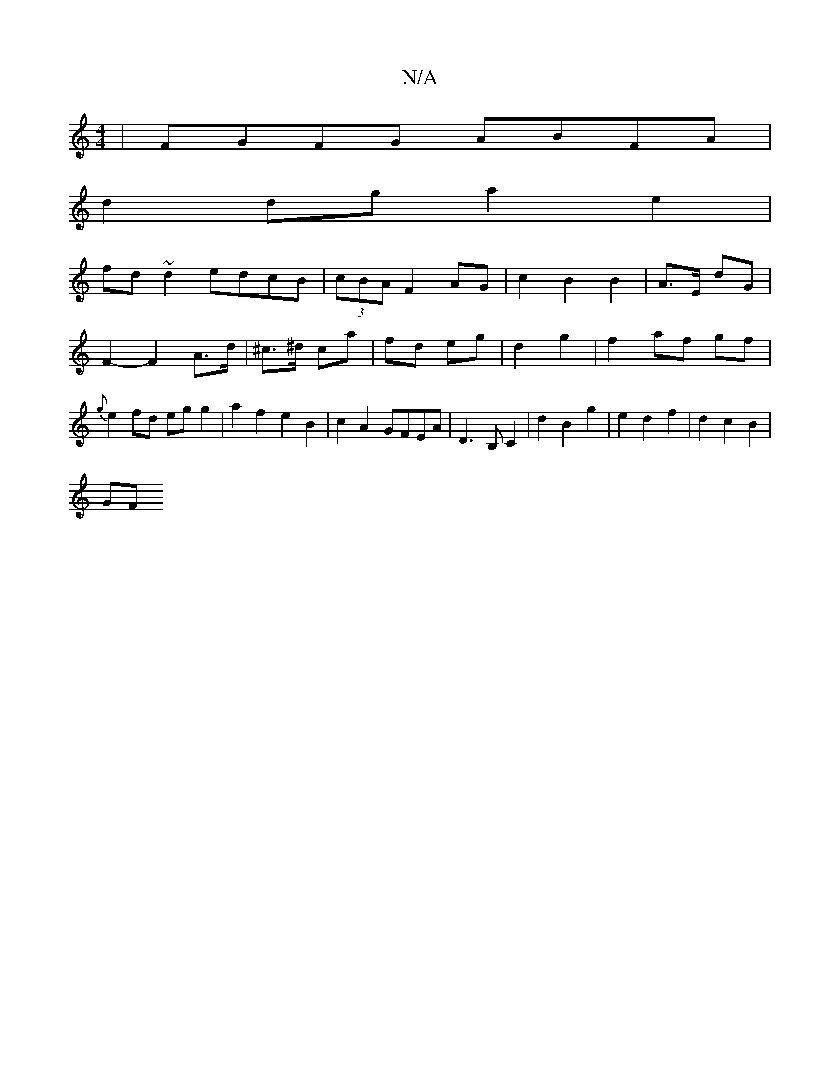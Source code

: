 X:1
T:N/A
M:4/4
R:N/A
K:Cmajor
|FGFG ABFA|
d2dg a2 e2|
fd~d2 edcB|(3cBA F2 AG | c2 B2B2 | A3/2E/2 dG | F2- F2 A>d|^c>^d ca | fd eg|d2 g2|f2 af gf|{g}e2 fd egg2 | a2 f2 e2 B2|c2A2 GFEA|D3B, C2 | d2 B2 g2 | e2 d2 f2 | d2 c2 B2 |
(3GF